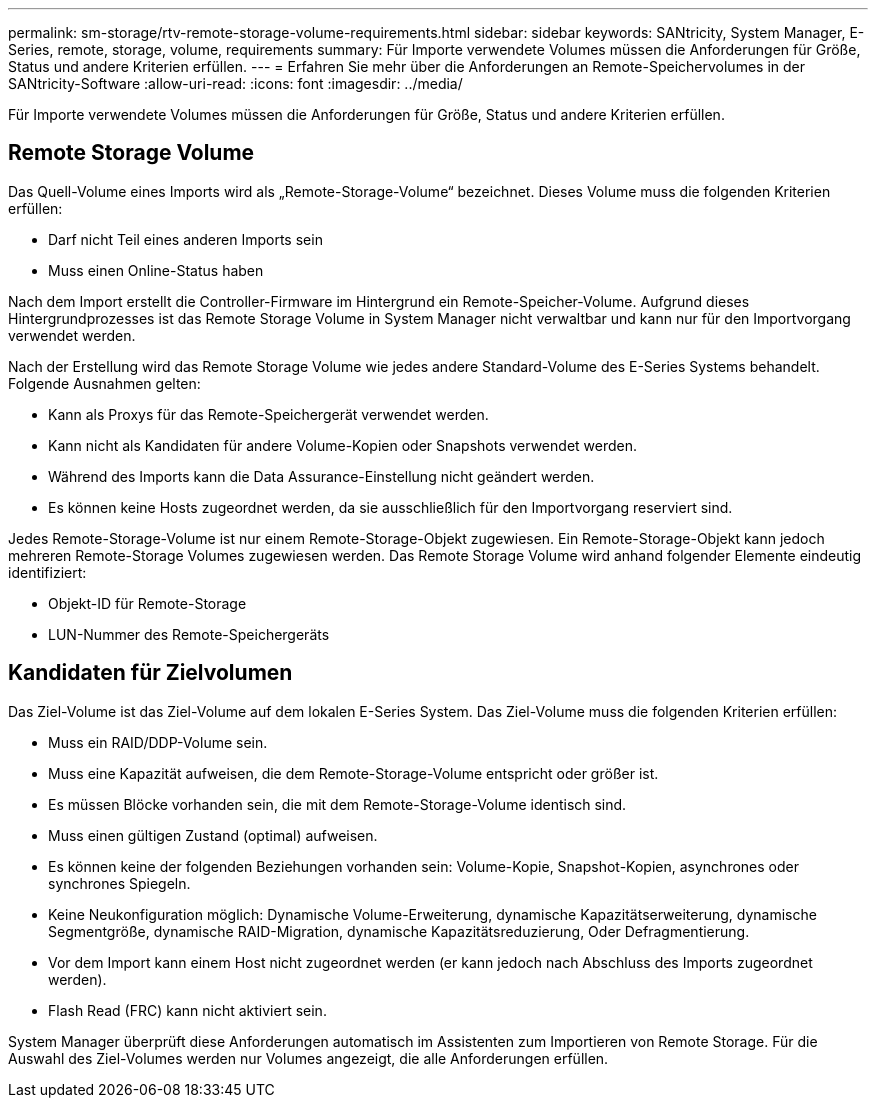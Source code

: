---
permalink: sm-storage/rtv-remote-storage-volume-requirements.html 
sidebar: sidebar 
keywords: SANtricity, System Manager, E-Series, remote, storage, volume, requirements 
summary: Für Importe verwendete Volumes müssen die Anforderungen für Größe, Status und andere Kriterien erfüllen. 
---
= Erfahren Sie mehr über die Anforderungen an Remote-Speichervolumes in der SANtricity-Software
:allow-uri-read: 
:icons: font
:imagesdir: ../media/


[role="lead"]
Für Importe verwendete Volumes müssen die Anforderungen für Größe, Status und andere Kriterien erfüllen.



== Remote Storage Volume

Das Quell-Volume eines Imports wird als „Remote-Storage-Volume“ bezeichnet. Dieses Volume muss die folgenden Kriterien erfüllen:

* Darf nicht Teil eines anderen Imports sein
* Muss einen Online-Status haben


Nach dem Import erstellt die Controller-Firmware im Hintergrund ein Remote-Speicher-Volume. Aufgrund dieses Hintergrundprozesses ist das Remote Storage Volume in System Manager nicht verwaltbar und kann nur für den Importvorgang verwendet werden.

Nach der Erstellung wird das Remote Storage Volume wie jedes andere Standard-Volume des E-Series Systems behandelt. Folgende Ausnahmen gelten:

* Kann als Proxys für das Remote-Speichergerät verwendet werden.
* Kann nicht als Kandidaten für andere Volume-Kopien oder Snapshots verwendet werden.
* Während des Imports kann die Data Assurance-Einstellung nicht geändert werden.
* Es können keine Hosts zugeordnet werden, da sie ausschließlich für den Importvorgang reserviert sind.


Jedes Remote-Storage-Volume ist nur einem Remote-Storage-Objekt zugewiesen. Ein Remote-Storage-Objekt kann jedoch mehreren Remote-Storage Volumes zugewiesen werden. Das Remote Storage Volume wird anhand folgender Elemente eindeutig identifiziert:

* Objekt-ID für Remote-Storage
* LUN-Nummer des Remote-Speichergeräts




== Kandidaten für Zielvolumen

Das Ziel-Volume ist das Ziel-Volume auf dem lokalen E-Series System. Das Ziel-Volume muss die folgenden Kriterien erfüllen:

* Muss ein RAID/DDP-Volume sein.
* Muss eine Kapazität aufweisen, die dem Remote-Storage-Volume entspricht oder größer ist.
* Es müssen Blöcke vorhanden sein, die mit dem Remote-Storage-Volume identisch sind.
* Muss einen gültigen Zustand (optimal) aufweisen.
* Es können keine der folgenden Beziehungen vorhanden sein: Volume-Kopie, Snapshot-Kopien, asynchrones oder synchrones Spiegeln.
* Keine Neukonfiguration möglich: Dynamische Volume-Erweiterung, dynamische Kapazitätserweiterung, dynamische Segmentgröße, dynamische RAID-Migration, dynamische Kapazitätsreduzierung, Oder Defragmentierung.
* Vor dem Import kann einem Host nicht zugeordnet werden (er kann jedoch nach Abschluss des Imports zugeordnet werden).
* Flash Read (FRC) kann nicht aktiviert sein.


System Manager überprüft diese Anforderungen automatisch im Assistenten zum Importieren von Remote Storage. Für die Auswahl des Ziel-Volumes werden nur Volumes angezeigt, die alle Anforderungen erfüllen.
